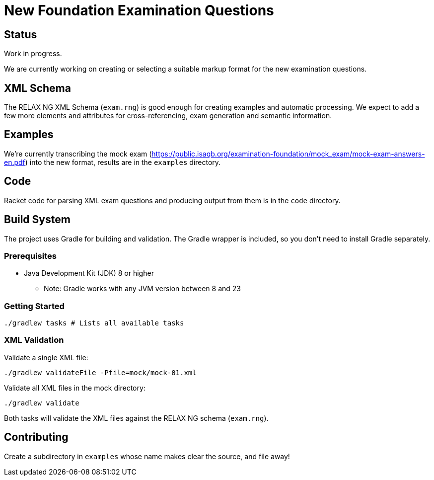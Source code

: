 = New Foundation Examination Questions

== Status

Work in progress.

We are currently working on creating or selecting a suitable markup
format for the new examination questions.

== XML Schema

The RELAX NG XML Schema (`+exam.rng+`) is good enough for creating examples and
automatic processing.  We expect to add a few more elements and
attributes for cross-referencing, exam generation and semantic
information.

== Examples

We're currently transcribing the mock exam
(https://public.isaqb.org/examination-foundation/mock_exam/mock-exam-answers-en.pdf)
into the new format, results are in the `+examples+` directory.

== Code

Racket code for parsing XML exam questions and producing output from
them is in the `+code+` directory.

== Build System

The project uses Gradle for building and validation. The Gradle wrapper is included, so you don't need to install Gradle separately.

=== Prerequisites

* Java Development Kit (JDK) 8 or higher
** Note: Gradle works with any JVM version between 8 and 23

=== Getting Started

[source,bash]
----
./gradlew tasks # Lists all available tasks
----

=== XML Validation

Validate a single XML file:
[source,bash]
----
./gradlew validateFile -Pfile=mock/mock-01.xml
----

Validate all XML files in the mock directory:
[source,bash]
----
./gradlew validate
----

Both tasks will validate the XML files against the RELAX NG schema (`exam.rng`).

== Contributing

Create a subdirectory in `+examples+` whose name makes clear the
source, and file away!



